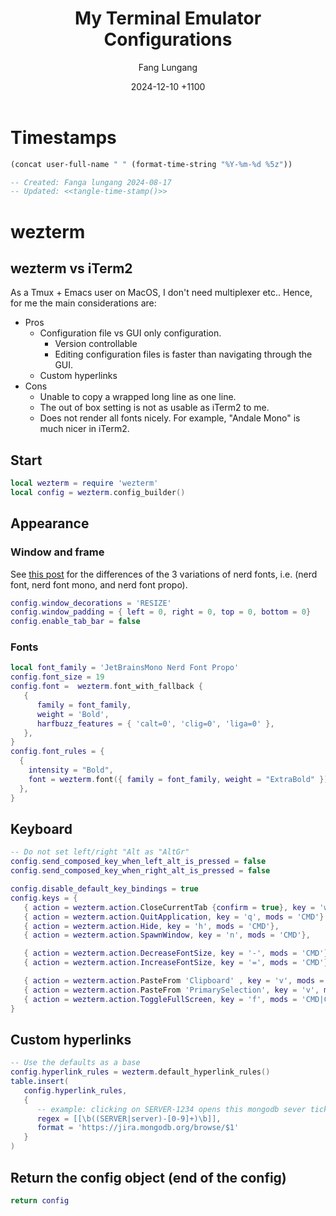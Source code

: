 # -*-mode:org; coding:utf-8; time-stamp-pattern:"8/#\\+DATE:[ \t]+%Y-%02m-%02d %5z$" -*-
# Created: Fang Lungang 2024-08-17

#+TITLE: My Terminal Emulator Configurations
#+AUTHOR: Fang Lungang
#+DATE: 2024-12-10 +1100

* Timestamps

#+name: tangle-time-stamp
#+begin_src emacs-lisp :tangle no
(concat user-full-name " " (format-time-string "%Y-%m-%d %5z"))
#+end_src

#+begin_src lua :tangle ~/.wezterm.lua :noweb yes
  -- Created: Fanga lungang 2024-08-17
  -- Updated: <<tangle-time-stamp()>>
#+end_src

* wezterm

** wezterm vs iTerm2

As a Tmux + Emacs user on MacOS, I don't need multiplexer etc.. Hence, for me the main considerations are:
- Pros
  - Configuration file vs GUI only configuration.
    - Version controllable
    - Editing configuration files is faster than navigating through the GUI.
  - Custom hyperlinks
- Cons
  - Unable to copy a wrapped long line as one line.
  - The out of box setting is not as usable as iTerm2 to me.
  - Does not render all fonts nicely. For example, "Andale Mono" is much nicer in iTerm2.

** Start
#+begin_src lua :tangle ~/.wezterm.lua
  local wezterm = require 'wezterm'
  local config = wezterm.config_builder()
#+end_src

** Appearance

*** Window and frame
See [[https://github.com/ryanoasis/nerd-fonts/discussions/1103][this post]] for the differences of the 3 variations of nerd fonts, i.e. (nerd
font, nerd font mono, and nerd font propo).

#+begin_src lua :tangle ~/.wezterm.lua
  config.window_decorations = 'RESIZE'
  config.window_padding = { left = 0, right = 0, top = 0, bottom = 0}
  config.enable_tab_bar = false
#+end_src

*** Fonts

#+begin_src lua :tangle ~/.wezterm.lua
  local font_family = 'JetBrainsMono Nerd Font Propo'
  config.font_size = 19
  config.font =  wezterm.font_with_fallback {
     {
        family = font_family,
        weight = 'Bold',
        harfbuzz_features = { 'calt=0', 'clig=0', 'liga=0' },
     },
  }
  config.font_rules = {
    {
      intensity = "Bold",
      font = wezterm.font({ family = font_family, weight = "ExtraBold" }),
    },
  }
#+end_src

*** COMMENT Opacity

#+begin_src lua :tangle ~/.wezterm.lua
  config.window_background_opacity = 0.8
#+end_src
This is interesting, but I often prefer to disable it as the background can be
distracting.

Additionally, for Emacs running in the terminal to support opacity, set its
background to "unspecified-bg" as shown below:
#+begin_src emacs-lisp
  (set-face-background 'default "unspecified-bg")
#+end_src

** Keyboard
#+begin_src lua :tangle ~/.wezterm.lua
  -- Do not set left/right "Alt as "AltGr"
  config.send_composed_key_when_left_alt_is_pressed = false
  config.send_composed_key_when_right_alt_is_pressed = false

  config.disable_default_key_bindings = true
  config.keys = {
     { action = wezterm.action.CloseCurrentTab {confirm = true}, key = 'w', mods = 'CMD'},
     { action = wezterm.action.QuitApplication, key = 'q', mods = 'CMD'},
     { action = wezterm.action.Hide, key = 'h', mods = 'CMD'},
     { action = wezterm.action.SpawnWindow, key = 'n', mods = 'CMD'},

     { action = wezterm.action.DecreaseFontSize, key = '-', mods = 'CMD'},
     { action = wezterm.action.IncreaseFontSize, key = '=', mods = 'CMD'},

     { action = wezterm.action.PasteFrom 'Clipboard' , key = 'v', mods = 'CMD', },
     { action = wezterm.action.PasteFrom 'PrimarySelection', key = 'v', mods = 'CMD', },
     { action = wezterm.action.ToggleFullScreen, key = 'f', mods = 'CMD|CTRL',},
  }
#+end_src

** Custom hyperlinks
#+begin_src lua :tangle ~/.wezterm.lua
  -- Use the defaults as a base
  config.hyperlink_rules = wezterm.default_hyperlink_rules()
  table.insert(
     config.hyperlink_rules,
     {
        -- example: clicking on SERVER-1234 opens this mongodb sever ticket
        regex = [[\b((SERVER|server)-[0-9]+)\b]],
        format = 'https://jira.mongodb.org/browse/$1'
     }
  )
#+end_src

** Return the config object (end of the config)
#+begin_src lua :tangle ~/.wezterm.lua
  return config
#+end_src
